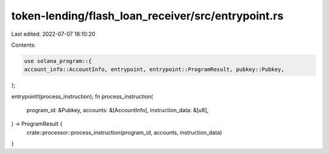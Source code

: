 token-lending/flash_loan_receiver/src/entrypoint.rs
===================================================

Last edited: 2022-07-07 18:10:20

Contents:

.. code-block:: rs

    use solana_program::{
    account_info::AccountInfo, entrypoint, entrypoint::ProgramResult, pubkey::Pubkey,
};

entrypoint!(process_instruction);
fn process_instruction(
    program_id: &Pubkey,
    accounts: &[AccountInfo],
    instruction_data: &[u8],
) -> ProgramResult {
    crate::processor::process_instruction(program_id, accounts, instruction_data)
}


